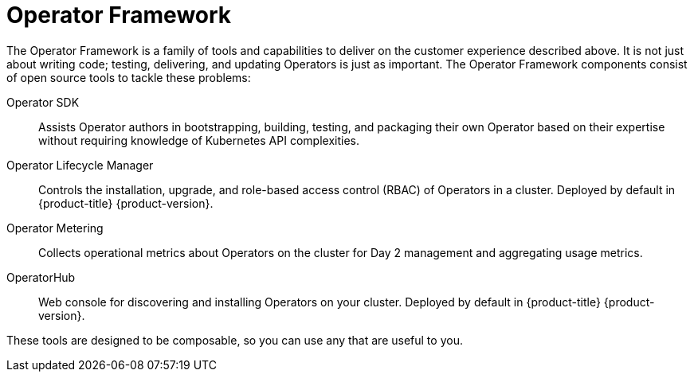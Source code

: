 // Module included in the following assemblies:
//
// * operators/olm-what-operators-are.adoc

[id="olm-operator-framework_{context}"]
= Operator Framework

The Operator Framework is a family of tools and capabilities to deliver on the
customer experience described above. It is not just about writing code; testing,
delivering, and updating Operators is just as important. The Operator Framework
components consist of open source tools to tackle these problems:

Operator SDK::
Assists Operator authors in bootstrapping, building, testing, and packaging
their own Operator based on their expertise without requiring knowledge of
Kubernetes API complexities.

Operator Lifecycle Manager::
Controls the installation, upgrade, and role-based access control (RBAC) of
Operators in a cluster. Deployed by default in {product-title}
{product-version}.

Operator Metering::
Collects operational metrics about Operators on the cluster for Day 2 management
and aggregating usage metrics.

OperatorHub::
Web console for discovering and installing Operators on your cluster. Deployed
by default in {product-title} {product-version}.

These tools are designed to be composable, so you can use any that are useful to
you.
